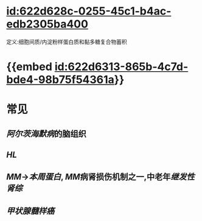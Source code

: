 :PROPERTIES:
:ID:	4B99C8B8-9441-43BE-B61F-1AB1E632EB99
:END:

* [[id:622d628c-0255-45c1-b4ac-edb2305ba400]]
定义:细胞间质/内淀粉样蛋白质和黏多糖复合物蓄积
* {{embed [[id:622d6313-865b-4c7d-bde4-98b75f54361a]]}}
* 常见
** [[阿尔茨海默病]]的脑组织
** [[HL]]
** [[MM]]→[[本周蛋白]], [[MM]]病肾损伤机制之一,中老年[[继发性肾综]]
** [[甲状腺髓样癌]]
